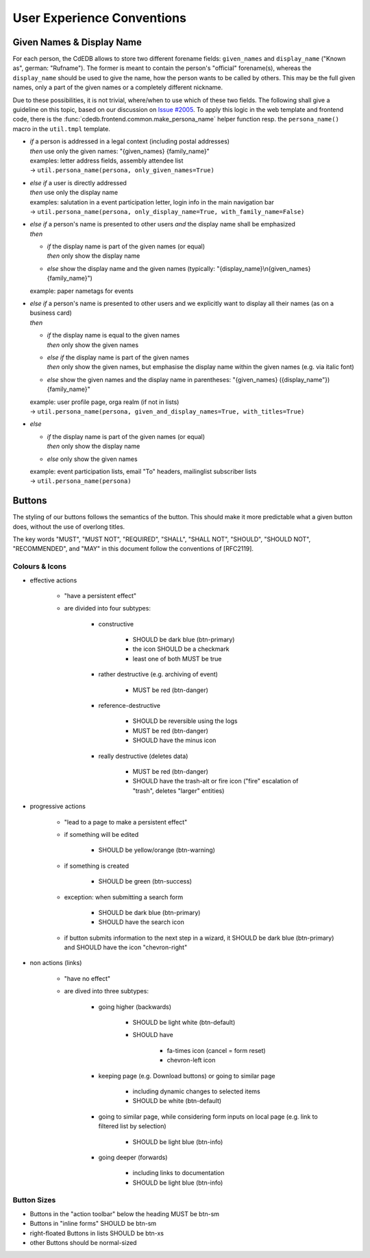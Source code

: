 User Experience Conventions
===========================

.. todo:: Add information on notification type semantics


Given Names & Display Name
------------------------------

For each person, the CdEDB allows to store two different forename fields: ``given_names`` and ``display_name`` ("Known as", german: "Rufname").
The former is meant to contain the person's "official" forename(s), whereas the ``display_name`` should be used to give the name, how the person wants to be called by others.
This may be the full given names, only a part of the given names or a completely different nickname.

Due to these possibilities, it is not trivial, where/when to use which of these two fields.
The following shall give a guideline on this topic, based on our discussion on `Issue #2005 <https://tracker.cde-ev.de/gitea/cdedb/cdedb2/issues/2005#issuecomment-28855>`_.
To apply this logic in the web template and frontend code, there is the :func:`cdedb.frontend.common.make_persona_name` helper function resp. the ``persona_name()`` macro in the ``util.tmpl`` template.

* | *if* a person is addressed in a legal context (including postal addresses)
  | *then* use only the given names: "{given_names} {family_name}"
  | examples: letter address fields, assembly attendee list
  | → ``util.persona_name(persona, only_given_names=True)``
* | *else if* a user is directly addressed
  | *then* use only the display name
  | examples: salutation in a event participation letter, login info in the main navigation bar
  | → ``util.persona_name(persona, only_display_name=True, with_family_name=False)``
* | *else if* a person's name is presented to other users *and* the display name shall be emphasized
  | *then*

  * | *if* the display name is part of the given names (or equal)
    | *then* only show the display name
  * | *else* show the display name and the given names (typically: "{display_name}\\n{given_names} {family_name}")

  example: paper nametags for events

* | *else if* a person's name is presented to other users and we explicitly want to display all their names (as on a business card)
  | *then*

  * | *if* the display name is equal to the given names
    | *then* only show the given names
  * | *else if* the display name is part of the given names
    | *then* only show the given names, but emphasise the display name within the given names (e.g. via italic font)
  * | *else* show the given names and the display name in parentheses: "{given_names} ({display_name"}) {family_name}"

  | example: user profile page, orga realm (if not in lists)
  | → ``util.persona_name(persona, given_and_display_names=True, with_titles=True)``
* | *else*

  * | *if* the display name is part of the given names (or equal)
    | *then* only show the display name
  * | *else* only show the given names

  | example: event participation lists, email "To" headers, mailinglist subscriber lists
  | → ``util.persona_name(persona)``


Buttons
-------

The styling of our buttons follows the semantics of the button.
This should make it more predictable what a given button does, without the use of overlong titles.

The key words "MUST", "MUST NOT", "REQUIRED", "SHALL", "SHALL NOT",
"SHOULD", "SHOULD NOT", "RECOMMENDED", and "MAY" in this document
follow the conventions of [RFC2119].

Colours & Icons
^^^^^^^^^^^^^^^

- effective actions

    - "have a persistent effect"
    - are divided into four subtypes:

        - constructive

            - SHOULD be dark blue (btn-primary)
            - the icon SHOULD be a checkmark
            - least one of both MUST be true

        - rather destructive (e.g. archiving of event)

            - MUST be red (btn-danger)

        - reference-destructive

            - SHOULD be reversible using the logs
            - MUST be red (btn-danger)
            - SHOULD have the minus icon

        - really destructive (deletes data)

            - MUST be red (btn-danger)
            - SHOULD have the trash-alt or fire icon ("fire" escalation of "trash", deletes "larger" entities)

- progressive actions

    - "lead to a page to make a persistent effect"
    - if something will be edited

        - SHOULD be yellow/orange (btn-warning)

    - if something is created

        - SHOULD be green (btn-success)

    - exception: when submitting a search form

        - SHOULD be dark blue (btn-primary)
        - SHOULD have the search icon

    - if button submits information to the next step in a wizard, it SHOULD be dark blue (btn-primary) and SHOULD have the icon "chevron-right"

- non actions (links)

    - "have no effect"
    - are dived into three subtypes:

        - going higher (backwards)

            - SHOULD be light white (btn-default)
            - SHOULD have

                - fa-times icon (cancel = form reset)
                - chevron-left icon

        - keeping page (e.g. Download buttons) or going to similar page

            - including dynamic changes to selected items
            - SHOULD be white (btn-default)

        - going to similar page, while considering form inputs on local page (e.g. link to filtered list by selection)

            - SHOULD be light blue (btn-info)

        - going deeper (forwards)

            - including links to documentation
            - SHOULD be light blue (btn-info)


Button Sizes
^^^^^^^^^^^^

* Buttons in the "action toolbar" below the heading MUST be btn-sm
* Buttons in "inline forms" SHOULD be btn-sm
* right-floated Buttons in lists SHOULD be btn-xs
* other Buttons should be normal-sized
